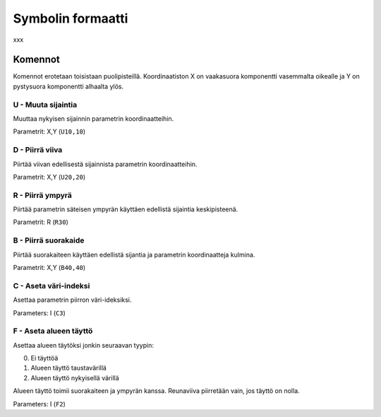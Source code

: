 .. _symbol-format-label:

Symbolin formaatti
==================

xxx

Komennot
--------

Komennot erotetaan toisistaan puolipisteillä. Koordinaatiston X on vaakasuora komponentti vasemmalta oikealle ja Y on pystysuora komponentti alhaalta ylös.

**U** - Muuta sijaintia
^^^^^^^^^^^^^^^^^^^^^^^

Muuttaa nykyisen sijainnin parametrin koordinaatteihin.

Parametrit: X,Y (``U10,10``)

**D** - Piirrä viiva
^^^^^^^^^^^^^^^^^^^^

Piirtää viivan edellisestä sijainnista parametrin koordinaatteihin.

Parametrit: X,Y (``U20,20``)

**R** - Piirrä ympyrä
^^^^^^^^^^^^^^^^^^^^^

Piirtää parametrin säteisen ympyrän käyttäen edellistä sijaintia keskipisteenä.

Parametrit: R (``R30``)

**B** - Piirrä suorakaide
^^^^^^^^^^^^^^^^^^^^^^^^^

Piirtää suorakaiteen käyttäen edellistä sijantia ja parametrin koordinaatteja kulmina.

Parametrit: X,Y (``B40,40``)

**C** - Aseta väri-indeksi
^^^^^^^^^^^^^^^^^^^^^^^^^^

Asettaa parametrin piirron väri-ideksiksi.

Parameters: I (``C3``)

**F** - Aseta alueen täyttö
^^^^^^^^^^^^^^^^^^^^^^^^^^^

Asettaa alueen täytöksi jonkin seuraavan tyypin:

0. Ei täyttöä
1. Alueen täyttö taustavärillä
2. Alueen täyttö nykyisellä värillä

Alueen täyttö toimii suorakaiteen ja ympyrän kanssa. Reunaviiva piirretään vain, jos täyttö on nolla.

Parameters: I (``F2``)

